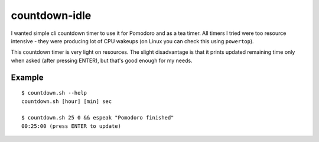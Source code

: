 ==============
countdown-idle
==============
I wanted simple cli countdown timer to use it for Pomodoro and as a tea timer.
All timers I tried were too resource intensive - they were producing lot of CPU
wakeups (on Linux you can check this using ``powertop``).

This countdown timer is very light on resources. The slight disadvantage is
that it prints updated remaining time only when asked (after pressing ENTER),
but that's good enough for my needs.

Example
-------
::

    $ countdown.sh --help
    countdown.sh [hour] [min] sec

    $ countdown.sh 25 0 && espeak "Pomodoro finished"
    00:25:00 (press ENTER to update)


